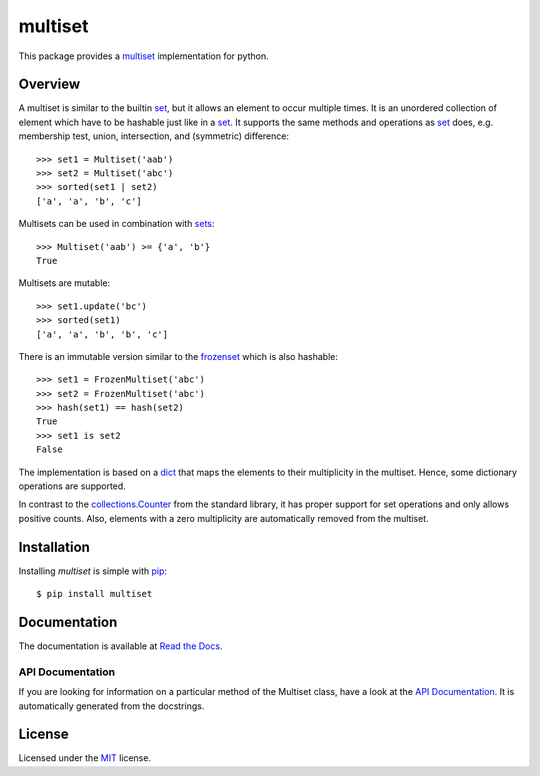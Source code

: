 multiset
========

This package provides a multiset_ implementation for python.

|pypi| |coverage| |build| |docs|

Overview
--------

A multiset is similar to the builtin set_, but it allows an element to occur multiple times.
It is an unordered collection of element which have to be hashable just like in a set_.
It supports the same methods and operations as set_ does, e.g. membership test, union, intersection, and
(symmetric) difference::

    >>> set1 = Multiset('aab')
    >>> set2 = Multiset('abc')
    >>> sorted(set1 | set2)
    ['a', 'a', 'b', 'c']

Multisets can be used in combination with sets_::

    >>> Multiset('aab') >= {'a', 'b'}
    True

Multisets are mutable::

    >>> set1.update('bc')
    >>> sorted(set1)
    ['a', 'a', 'b', 'b', 'c']

There is an immutable version similar to the frozenset_ which is also hashable::

    >>> set1 = FrozenMultiset('abc')
    >>> set2 = FrozenMultiset('abc')
    >>> hash(set1) == hash(set2)
    True
    >>> set1 is set2
    False

The implementation is based on a dict_ that maps the elements to their multiplicity in the multiset.
Hence, some dictionary operations are supported.

In contrast to the `collections.Counter`_ from the standard library, it has proper support for set
operations and only allows positive counts. Also, elements with a zero multiplicity are automatically
removed from the multiset.

Installation
------------

Installing `multiset` is simple with `pip <http://www.pip-installer.org/>`_::

    $ pip install multiset

Documentation
-------------

The documentation is available at `Read the Docs`_.

.. _`Read the Docs`: http://multiset.readthedocs.io/

API Documentation
.................

If you are looking for information on a particular method of the Multiset class, have a look at the
`API Documentation`_. It is automatically generated from the docstrings.

.. _`API Documentation`: http://multiset.readthedocs.io/en/latest/api.html

License
-------

Licensed under the MIT_ license.


.. _multiset: https://en.wikipedia.org/wiki/Multiset
.. _set: https://docs.python.org/3.5/library/stdtypes.html#set-types-set-frozenset
.. _sets: set_
.. _frozenset: set_
.. _dict: https://docs.python.org/3.5/library/stdtypes.html#mapping-types-dict
.. _`collections.Counter`: https://docs.python.org/3.5/library/collections.html#collections.Counter
.. _MIT: https://opensource.org/licenses/MIT


.. |pypi| image:: https://img.shields.io/pypi/v/multiset.svg?style=flat-square&label=latest%20stable%20version
    :target: https://pypi.python.org/pypi/multiset
    :alt: Latest version released on PyPi

.. |coverage| image:: https://coveralls.io/repos/github/wheerd/multiset/badge.svg?branch=master
    :target: https://coveralls.io/github/wheerd/multiset?branch=master
    :alt: Test coverage

.. |build| image:: https://travis-ci.org/wheerd/multiset.svg?branch=master
    :target: https://travis-ci.org/wheerd/multiset
    :alt: Build status of the master branch

.. |docs| image:: https://readthedocs.org/projects/multiset/badge/?version=latest
    :target: http://multiset.readthedocs.io/en/latest/?badge=latest
    :alt: Documentation Status
